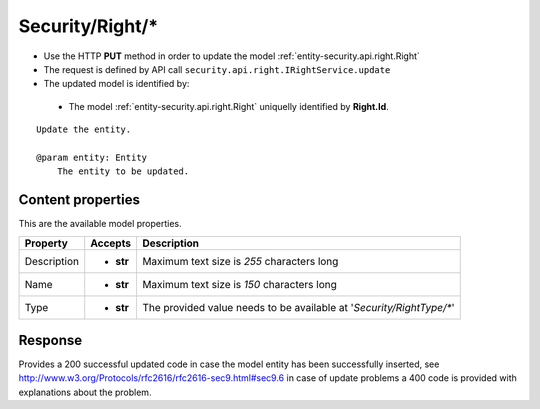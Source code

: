 .. _reuqest-PUT-Security/Right/*:

**Security/Right/***
==========================================================

* Use the HTTP **PUT** method in order to update the model :ref:`entity-security.api.right.Right`
* The request is defined by API call ``security.api.right.IRightService.update``
* The updated model is identified by:

 * The model :ref:`entity-security.api.right.Right` uniquelly identified by **Right.Id**.

::

   Update the entity.
   
   @param entity: Entity
       The entity to be updated.

Content properties
-------------------------------------
This are the available model properties.

+-------------+-----------+----------------------------------------------------------------------+
|   Property  |  Accepts  |                              Description                             |
+=============+===========+======================================================================+
| Description | * **str** |                                                                      |
|             |           | Maximum text size is *255* characters long                           |
+-------------+-----------+----------------------------------------------------------------------+
| Name        | * **str** |                                                                      |
|             |           | Maximum text size is *150* characters long                           |
+-------------+-----------+----------------------------------------------------------------------+
| Type        | * **str** |                                                                      |
|             |           | The provided value needs to be available at '*Security/RightType/**' |
+-------------+-----------+----------------------------------------------------------------------+



Response
-------------------------------------
Provides a 200 successful updated code in case the model entity has been successfully inserted, see http://www.w3.org/Protocols/rfc2616/rfc2616-sec9.html#sec9.6 in case
of update problems a 400 code is provided with explanations about the problem.